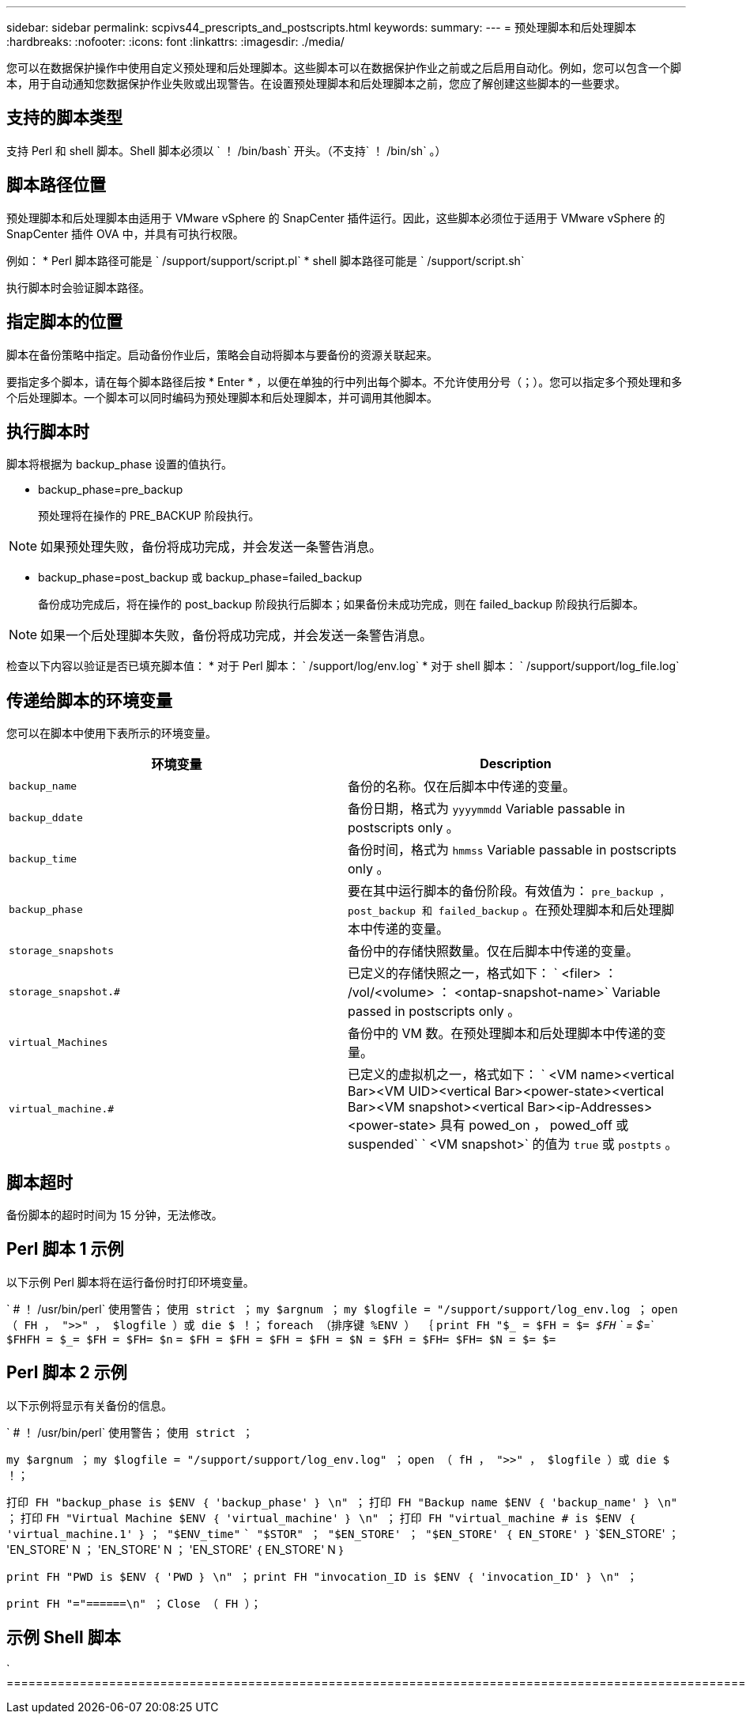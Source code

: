 ---
sidebar: sidebar 
permalink: scpivs44_prescripts_and_postscripts.html 
keywords:  
summary:  
---
= 预处理脚本和后处理脚本
:hardbreaks:
:nofooter: 
:icons: font
:linkattrs: 
:imagesdir: ./media/


[role="lead"]
您可以在数据保护操作中使用自定义预处理和后处理脚本。这些脚本可以在数据保护作业之前或之后启用自动化。例如，您可以包含一个脚本，用于自动通知您数据保护作业失败或出现警告。在设置预处理脚本和后处理脚本之前，您应了解创建这些脚本的一些要求。



== 支持的脚本类型

支持 Perl 和 shell 脚本。Shell 脚本必须以 ` ！ /bin/bash` 开头。（不支持` ！ /bin/sh` 。）



== 脚本路径位置

预处理脚本和后处理脚本由适用于 VMware vSphere 的 SnapCenter 插件运行。因此，这些脚本必须位于适用于 VMware vSphere 的 SnapCenter 插件 OVA 中，并具有可执行权限。

例如： * Perl 脚本路径可能是 ` /support/support/script.pl` * shell 脚本路径可能是 ` /support/script.sh`

执行脚本时会验证脚本路径。



== 指定脚本的位置

脚本在备份策略中指定。启动备份作业后，策略会自动将脚本与要备份的资源关联起来。

要指定多个脚本，请在每个脚本路径后按 * Enter * ，以便在单独的行中列出每个脚本。不允许使用分号（；）。您可以指定多个预处理和多个后处理脚本。一个脚本可以同时编码为预处理脚本和后处理脚本，并可调用其他脚本。



== 执行脚本时

脚本将根据为 backup_phase 设置的值执行。

* backup_phase=pre_backup
+
预处理将在操作的 PRE_BACKUP 阶段执行。




NOTE: 如果预处理失败，备份将成功完成，并会发送一条警告消息。

* backup_phase=post_backup 或 backup_phase=failed_backup
+
备份成功完成后，将在操作的 post_backup 阶段执行后脚本；如果备份未成功完成，则在 failed_backup 阶段执行后脚本。




NOTE: 如果一个后处理脚本失败，备份将成功完成，并会发送一条警告消息。

检查以下内容以验证是否已填充脚本值： * 对于 Perl 脚本： ` /support/log/env.log` * 对于 shell 脚本： ` /support/support/log_file.log`



== 传递给脚本的环境变量

您可以在脚本中使用下表所示的环境变量。

|===
| 环境变量 | Description 


| `backup_name` | 备份的名称。仅在后脚本中传递的变量。 


| `backup_ddate` | 备份日期，格式为 `yyyymmdd` Variable passable in postscripts only 。 


| `backup_time` | 备份时间，格式为 `hmmss` Variable passable in postscripts only 。 


| `backup_phase` | 要在其中运行脚本的备份阶段。有效值为： `pre_backup ， post_backup 和 failed_backup` 。在预处理脚本和后处理脚本中传递的变量。 


| `storage_snapshots` | 备份中的存储快照数量。仅在后脚本中传递的变量。 


| `storage_snapshot.#` | 已定义的存储快照之一，格式如下： ` <filer> ： /vol/<volume> ： <ontap-snapshot-name>` Variable passed in postscripts only 。 


| `virtual_Machines` | 备份中的 VM 数。在预处理脚本和后处理脚本中传递的变量。 


| `virtual_machine.#` | 已定义的虚拟机之一，格式如下： ` <VM name><vertical Bar><VM UID><vertical Bar><power-state><vertical Bar><VM snapshot><vertical Bar><ip-Addresses> <power-state> 具有 powed_on ， powed_off 或 suspended` ` <VM snapshot>` 的值为 `true` 或 `postpts` 。 
|===


== 脚本超时

备份脚本的超时时间为 15 分钟，无法修改。



== Perl 脚本 1 示例

以下示例 Perl 脚本将在运行备份时打印环境变量。

` # ！ /usr/bin/perl` `使用警告；` `使用 strict ；` `my $argnum ；` `my $logfile = "/support/support/log_env.log ；` `open （ FH ， ">>" ， $logfile ）或 die $ ！；` `foreach （排序键 %ENV ） ｛` `print FH "$_ = $FH = $_= $FH` ` = $_=` `$FHFH = $_= $FH = $FH= $n` `= $FH = $FH = $FH = $FH = $N = $FH = $FH= $FH= $N = $= $=`



== Perl 脚本 2 示例

以下示例将显示有关备份的信息。

` # ！ /usr/bin/perl` `使用警告；` `使用 strict ；`

`my $argnum ；` `my $logfile = "/support/support/log_env.log" ；` `open （ fH ， ">>" ， $logfile ）或 die $ ！；`

`打印 FH "backup_phase is $ENV ｛ 'backup_phase' ｝ \n" ；` `打印 FH "Backup name $ENV ｛ 'backup_name' ｝ \n" ；` `打印` `FH "Virtual Machine $ENV ｛ 'virtual_machine' ｝ \n" ；` `打印 FH "virtual_machine # is $ENV ｛ 'virtual_machine.1' ｝` `； "$ENV_time"` `` "$STOR" ； "$EN_STORE' ； "$EN_STORE' ｛ EN_STORE' ｝` `$EN_STORE' ； 'EN_STORE' N ； 'EN_STORE' N ； 'EN_STORE' ｛ EN_STORE' N ｝

`print FH "PWD is $ENV ｛ 'PWD ｝ \n" ；` `print FH "invocation_ID is $ENV ｛ 'invocation_ID' ｝ \n" ；`

`print FH "="======\n" ；` `Close （ FH ）；`



== 示例 Shell 脚本

` =======================================================================================================================================================================EN` `` `` `` ``
